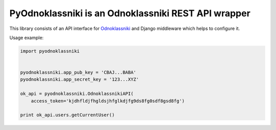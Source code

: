 ====================================================
PyOdnoklassniki is an Odnoklassniki REST API wrapper
====================================================

This library consists of an API interface for `Odnoklassniki`_ and
Django middleware which helps to configure it.

Usage example:

.. code-block:: python

    import pyodnoklassniki


    pyodnoklassniki.app_pub_key = 'CBAJ...BABA'
    pyodnoklassniki.app_secret_key = '123...XYZ'

    ok_api = pyodnoklassniki.OdnoklassnikiAPI(
        access_token='kjdhfldjfhgldsjhfglkdjfg9ds8fg0sdf8gsd8fg')

    print ok_api.users.getCurrentUser()

.. _Odnoklassniki: http://odnoklassniki.ru
